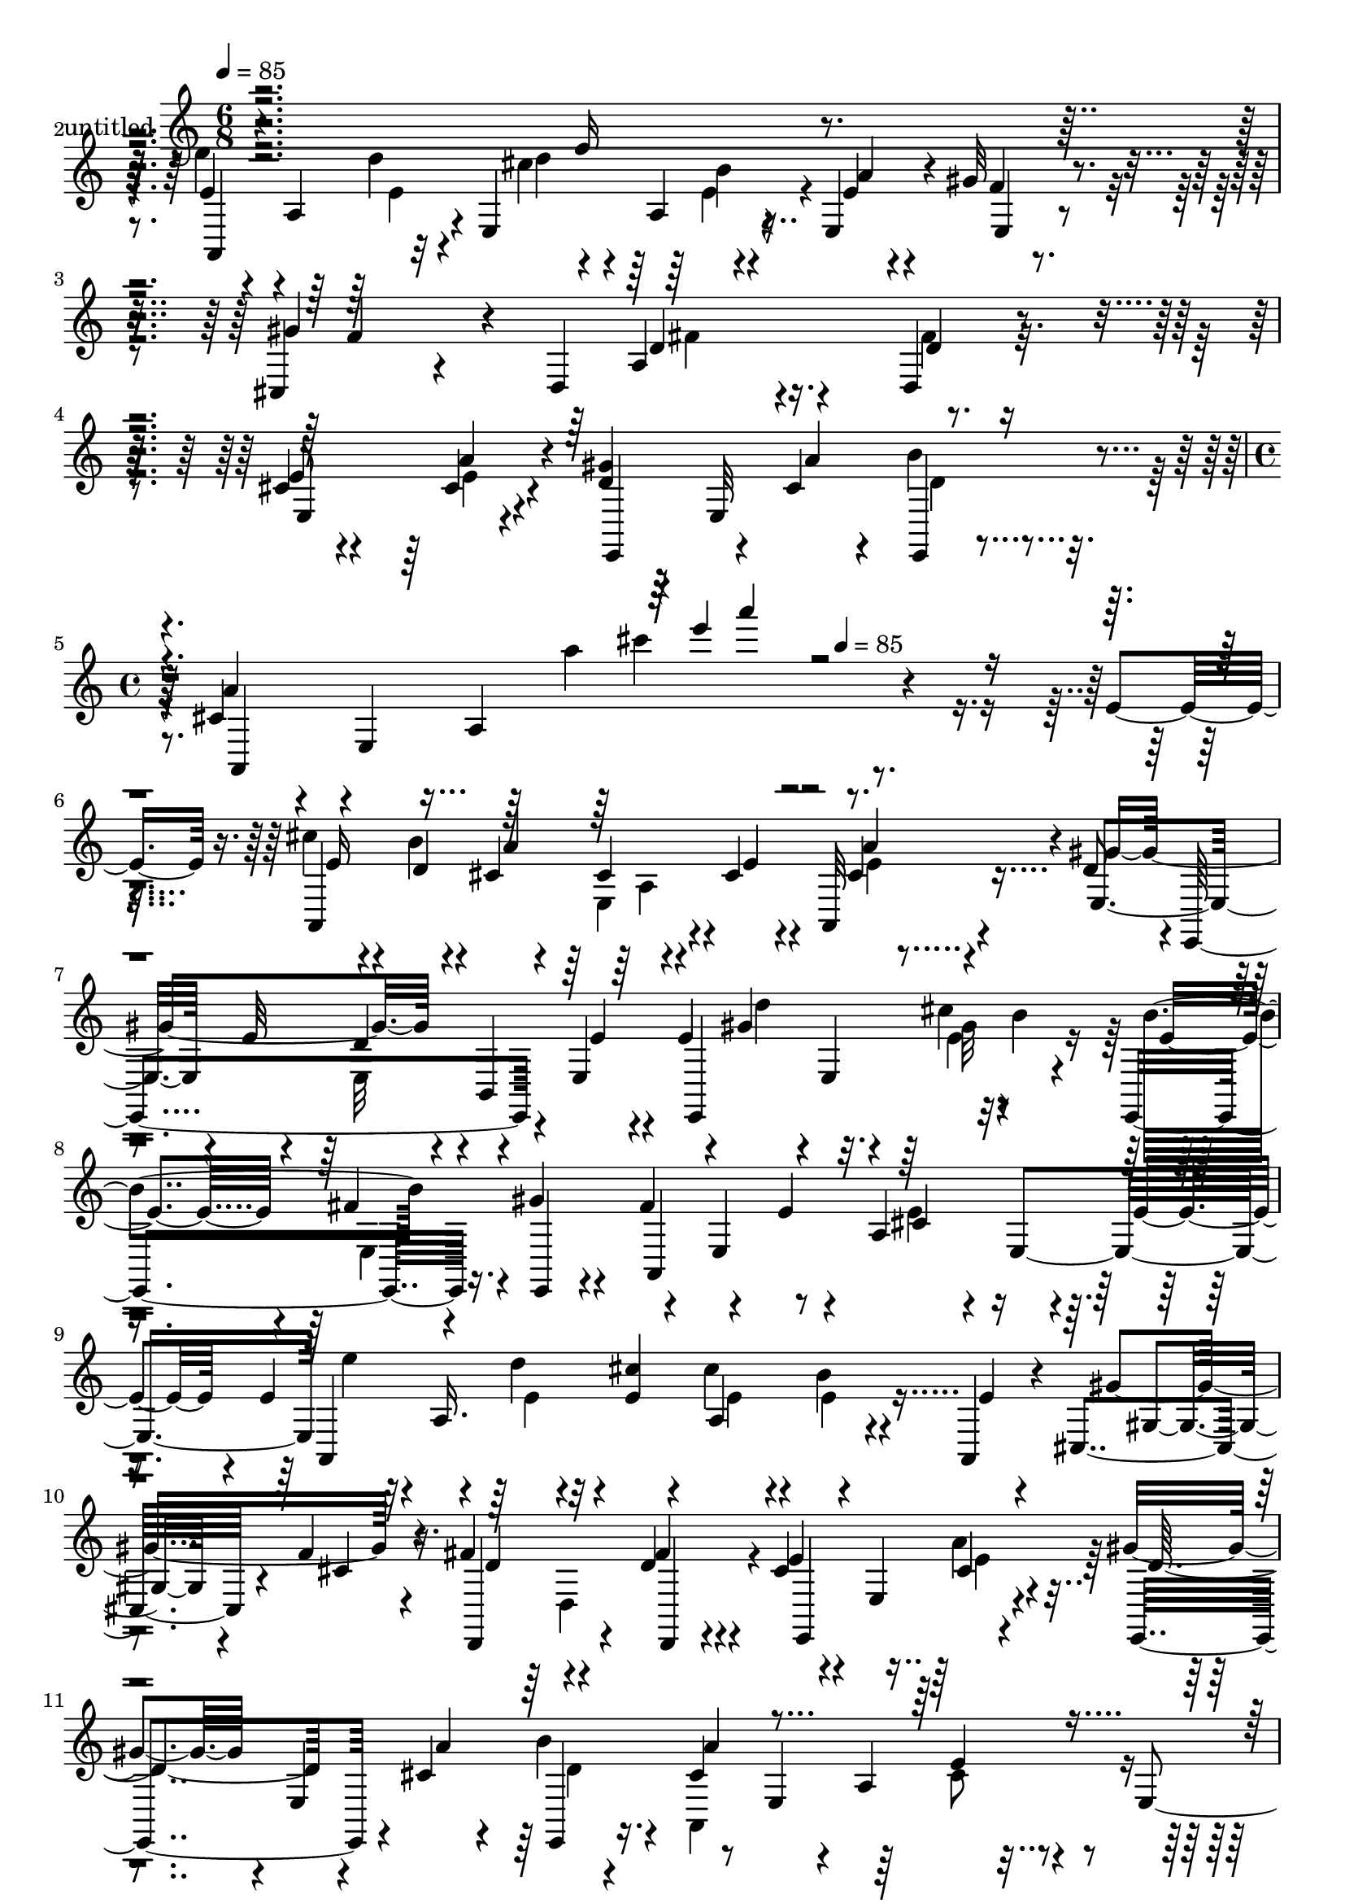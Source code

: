 % Lily was here -- automatically converted by c:/Program Files (x86)/LilyPond/usr/bin/midi2ly.py from mid/328.mid
\version "2.14.0"

\layout {
  \context {
    \Voice
    \remove "Note_heads_engraver"
    \consists "Completion_heads_engraver"
    \remove "Rest_engraver"
    \consists "Completion_rest_engraver"
  }
}

trackAchannelA = {


  \key c \major
    
  \set Staff.instrumentName = "untitled"
  
  \time 6/8 
  

  \key c \major
  
  \tempo 4 = 85 
  \skip 1*3 
  \time 4/4 
  \skip 2 
  \tempo 4 = 85 
  
}

trackA = <<
  \context Voice = voiceA \trackAchannelA
>>


trackBchannelA = {
  
}

trackBchannelB = \relative c {
  r4*299/120 e'16 r4*36/120 e'4*42/120 r4*27/120 a,,4*51/120 r4*2/120 e4*79/120 
  r4*39/120 e4*49/120 r4*13/120 gis'32 r4*49/120 cis,,4*52/120 
  r4*104/120 d4*94/120 r4*46/120 d4*21/120 r4*43/120 cis'4*53/120 
  r4*59/120 cis4*14/120 r4*49/120 <gis' d >4*46/120 r4*19/120 e,32*5 
  r4*36/120 cis'4*41/120 r4*21/120 e,4*303/120 r4*101/120 e'4*21/120 
  r16. cis'4*29/120 r4*54/120 b4*12/120 r4*18/120 cis,4*22/120 
  r4*43/120 cis4*37/120 r4*24/120 cis4*25/120 r4*32/120 a,32 r4*47/120 d'8 
  r4*2/120 e,,4*200/120 r4*31/120 e'4*33/120 r4*16/120 e'4*83/120 
  r4*1/120 e,4*51/120 b''4*24/120 r4*36/120 e,,,4*79/120 r16. gis''4*21/120 
  r4*37/120 fis4*61/120 r4*55/120 e4*12/120 r4*51/120 a,4*102/120 
  r4*21/120 e'4*20/120 r4*25/120 e4*79/120 r4*16/120 d' r4*11/120 <cis e, >4*44/120 
  r4*20/120 cis4*39/120 r4*23/120 b4*25/120 r4*32/120 a,,4*24/120 
  r4*39/120 cis4*83/120 r4*38/120 f'4*20/120 r16. fis4*64/120 r4*55/120 d4*21/120 
  r4*42/120 cis4*38/120 r4*24/120 e,4*74/120 r4*42/120 gis'4*53/120 
  r4*11/120 e,4*117/120 r8 e4*186/120 r4*49/120 e4*24/120 r4*39/120 cis'4*100/120 
  r4*19/120 a4*111/120 r4*62/120 a,4*16/120 r4*44/120 fis''4*52/120 
  r4*14/120 a,4*32/120 r4*9/120 fis'4*64/120 r4*16/120 a,,4*113/120 
  e''4*22/120 r4*41/120 b,4*247/120 r4*53/120 b4*11/120 r4*53/120 e'4*69/120 
  r4*56/120 b4*13/120 r4*47/120 d4*70/120 r4*48/120 d4*19/120 r16. a'4*57/120 
  r4*10/120 a,4*48/120 e4*66/120 r4*59/120 gis'4*18/120 r4*39/120 a,,4*14/120 
  r4*43/120 d,4*57/120 r4*4/120 d'4*16/120 r16. fis4*186/120 r4*55/120 cis'4*65/120 
  r4*50/120 cis4*20/120 r4*41/120 e,,4*85/120 r4*7/120 cis''4*13/120 
  r4*12/120 e4*23/120 r4*40/120 a,,4*289/120 r4*7/120 e''4*20/120 
  r4*42/120 cis'4*44/120 r4*18/120 e,,4*113/120 r4*3/120 cis'4*42/120 
  r4*19/120 e,4*110/120 r4*8/120 e,4*56/120 r4*8/120 e'4*16/120 
  r16. gis4*71/120 r4*50/120 gis4*47/120 r4*8/120 e4*10/120 r4*44/120 e''4*83/120 
  r4*20/120 cis'4*17/120 r4*10/120 b4*22/120 r4*37/120 e,,,,4*74/120 
  r4*50/120 e4*21/120 r4*38/120 fis'''4*55/120 r4*4/120 e,,4*58/120 
  r4*1/120 a'4*18/120 r4*44/120 cis,4*70/120 r4*50/120 e'4*10/120 
  r4*46/120 e32*5 r4*19/120 d'4*17/120 r4*9/120 <cis e, >4*39/120 
  r4*22/120 b4*36/120 r4*24/120 a32 r4*43/120 a,,,4*11/120 r4*51/120 cis4*110/120 
  r4*6/120 cis''4*13/120 r4*50/120 fis4*71/120 r4*51/120 d,,4*11/120 
  r4*51/120 e,4*124/120 r4*61/120 e4*79/120 r4*10/120 cis'''4*14/120 
  r4*16/120 b' r4*42/120 a,,,4*106/120 r4*10/120 a'4*49/120 r4*14/120 cis'4*13/120 
  r4*97/120 e,,4*73/120 r4*48/120 a4*149/120 r4*33/120 e4*70/120 
  r4*54/120 d''4*77/120 r4*44/120 fis,4*32/120 r4*28/120 a,,4*69/120 
  r4*54/120 a32 r4*34/120 dis'4*67/120 r4*5/120 b,4*16/120 r4*9/120 dis'4*14/120 
  r4*11/120 fis16 r4*31/120 b4*53/120 r4*7/120 a4*58/120 r4*1/120 b,,4*11/120 
  r4*51/120 e'4*63/120 r4*56/120 e,4*32/120 r4*36/120 e4*42/120 
  r4*10/120 e4*123/120 r4*1/120 a,4*113/120 e''4*23/120 r4*43/120 a,,4*70/120 
  r4*52/120 <cis'' g >4*16/120 r4*44/120 d,,,4*51/120 r4*6/120 d'32 
  r4*47/120 fis4*176/120 r4*4/120 d4*12/120 r4*51/120 cis' r32 e,4*39/120 
  r4*7/120 cis'4*19/120 r4*43/120 e,,4*74/120 r4*44/120 e32 r4*48/120 a4*74/120 
  r4*17/120 a''4*20/120 r4*21/120 cis,4*27/120 r4*10/120 a'4 r4*11/120 e4*21/120 
  r16. cis'4*29/120 r4*54/120 b4*12/120 r4*18/120 cis,4*22/120 
  r4*43/120 cis4*37/120 r4*24/120 cis4*25/120 r4*32/120 a,32 r4*47/120 d'8 
  r4*2/120 e,,4*200/120 r4*31/120 e'4*33/120 r4*16/120 e'4*83/120 
  r4*1/120 e,4*51/120 b''4*24/120 r4*36/120 e,,,4*79/120 r16. gis''4*21/120 
  r4*37/120 fis4*61/120 r4*55/120 e4*12/120 r4*51/120 a,4*102/120 
  r4*21/120 e'4*20/120 r4*25/120 e4*79/120 r4*16/120 d' r4*11/120 <cis e, >4*44/120 
  r4*20/120 cis4*39/120 r4*23/120 b4*25/120 r4*32/120 a,,4*24/120 
  r4*39/120 cis4*83/120 r4*38/120 f'4*20/120 r16. fis4*64/120 r4*55/120 d4*21/120 
  r4*42/120 cis4*38/120 r4*24/120 e,4*74/120 r4*42/120 gis'4*53/120 
  r4*11/120 e,4*117/120 r8 e4*186/120 r4*49/120 e4*24/120 r4*39/120 cis'4*100/120 
  r4*19/120 a4*111/120 r4*62/120 a,4*16/120 r4*44/120 fis''4*52/120 
  r4*14/120 a,4*32/120 r4*9/120 fis'4*64/120 r4*16/120 a,,4*113/120 
  e''4*22/120 r4*41/120 b,4*247/120 r4*53/120 b4*11/120 r4*53/120 e'4*69/120 
  r4*56/120 b4*13/120 r4*47/120 d4*70/120 r4*48/120 d4*19/120 r16. a'4*57/120 
  r4*10/120 a,4*48/120 e4*66/120 r4*59/120 gis'4*18/120 r4*39/120 a,,4*14/120 
  r4*43/120 d,4*57/120 r4*4/120 d'4*16/120 r16. fis4*186/120 r4*55/120 cis'4*65/120 
  r4*50/120 cis4*20/120 r4*41/120 e,,4*85/120 r4*7/120 cis''4*13/120 
  r4*12/120 e4*23/120 r4*40/120 a,,4*289/120 r4*7/120 e''4*20/120 
  r4*42/120 cis'4*44/120 r4*18/120 e,,4*113/120 r4*3/120 cis'4*42/120 
  r4*19/120 e,4*110/120 r4*8/120 e,4*56/120 r4*8/120 e'4*16/120 
  r16. gis4*71/120 r4*50/120 gis4*47/120 r4*8/120 e4*10/120 r4*44/120 e''4*83/120 
  r4*20/120 cis'4*17/120 r4*10/120 b4*22/120 r4*37/120 e,,,,4*74/120 
  r4*50/120 e4*21/120 r4*38/120 fis'''4*55/120 r4*4/120 e,,4*58/120 
  r4*1/120 a'4*18/120 r4*44/120 cis,4*70/120 r4*50/120 e'4*10/120 
  r4*46/120 e32*5 r4*19/120 d'4*17/120 r4*9/120 <cis e, >4*39/120 
  r4*22/120 b4*36/120 r4*24/120 a32 r4*43/120 a,,,4*11/120 r4*51/120 cis4*110/120 
  r4*6/120 cis''4*13/120 r4*50/120 fis4*71/120 r4*51/120 d,,4*11/120 
  r4*51/120 e,4*124/120 r4*61/120 e4*79/120 r4*10/120 cis'''4*14/120 
  r4*16/120 b' r4*42/120 a,,,4*106/120 r4*10/120 a'4*49/120 r4*14/120 cis'4*13/120 
  r4*97/120 e,,4*73/120 r4*48/120 a4*149/120 r4*33/120 e4*70/120 
  r4*54/120 d''4*77/120 r4*44/120 fis,4*32/120 r4*28/120 a,,4*69/120 
  r4*54/120 a32 r4*34/120 dis'4*67/120 r4*5/120 b,4*16/120 r4*9/120 dis'4*14/120 
  r4*11/120 fis16 r4*31/120 b4*53/120 r4*7/120 a4*58/120 r4*1/120 b,,4*11/120 
  r4*51/120 e'4*63/120 r4*56/120 e,4*32/120 r4*36/120 e4*42/120 
  r4*10/120 e4*123/120 r4*1/120 a,4*113/120 e''4*23/120 r4*43/120 a,,4*70/120 
  r4*52/120 <cis'' g >4*16/120 r4*44/120 d,,,4*51/120 r4*6/120 d'32 
  r4*47/120 fis4*176/120 r4*4/120 d4*12/120 r4*51/120 cis' r32 e,4*39/120 
  r4*7/120 cis'4*19/120 r4*43/120 e,,4*74/120 r4*44/120 e32 r4*48/120 a4*74/120 
  r4*17/120 a''4*20/120 r4*21/120 cis,4*27/120 r4*10/120 a'4 
}

trackBchannelBvoiceB = \relative c {
  r4*365/120 e'4*61/120 r4*33/120 d'4*25/120 r4*4/120 cis4*72/120 
  r4*47/120 e,4*22/120 r4*39/120 f4*16/120 r4*47/120 gis4*103/120 
  r4*74/120 a,4*126/120 r4*57/120 e'8 r4*52/120 a4*21/120 r4*42/120 e,,4*69/120 
  r4*16/120 cis''4*13/120 r4*17/120 e,,4*11/120 r4*50/120 a''4*56/120 
  r4*63/120 a,4*144/120 r4*269/120 a,4*223/120 r4*17/120 e''4*32/120 
  r4*25/120 cis4*11/120 r4*50/120 e,4*84/120 r4*34/120 e'32 r4*51/120 d4*46/120 
  r4*10/120 b,4*117/120 r4*1/120 gis''4*67/120 r4*28/120 cis4*16/120 
  r4*72/120 b4*74/120 r4*48/120 e,,,4*18/120 r4*38/120 a4*298/120 
  r8 a4*258/120 r4*41/120 e''4*9/120 r4*50/120 gis4*139/120 r4*46/120 d,,4*94/120 
  r4*25/120 fis''4*26/120 r4*37/120 e4*42/120 r4*77/120 cis4*19/120 
  r4*40/120 e,,4*72/120 r4*14/120 cis'' r4*16/120 b' r4*48/120 cis,4*101/120 
  r4*20/120 a4*129/120 r4*109/120 cis'4*161/120 r32 cis,4*51/120 
  r4*125/120 d'4*57/120 r4*50/120 d4*107/120 r4*33/120 a,4*24/120 
  r4*93/120 dis4*65/120 r4*1/120 fis,4*226/120 r4*9/120 dis'4*14/120 
  r4*48/120 gis32*17 r4*49/120 e4*20/120 r4*43/120 cis4*58/120 
  r4*27/120 a'4*16/120 r4*9/120 cis,4*11/120 r4*54/120 a,4*88/120 
  r4*34/120 g''4*20/120 r4*37/120 fis4 r4*63/120 fis4*59/120 r4*57/120 d,32 
  r4*49/120 e'4*67/120 r4*49/120 e4*21/120 r4*41/120 e4*62/120 
  r4*2/120 e,4*116/120 cis'4*47/120 r4*16/120 e,4*234/120 r4*59/120 a,4*106/120 
  r4*7/120 cis'4*32/120 r4*27/120 a,4*84/120 r4*43/120 cis'4*11/120 
  r4*48/120 gis'4*192/120 r4*113/120 fis'32 r4*42/120 fis32*5 r4*21/120 fis4*14/120 
  r4*14/120 e4*27/120 r4*31/120 b'16. r4*20/120 fis4*29/120 r4*29/120 gis4*23/120 
  r4*37/120 a,,,4*101/120 r4*16/120 a'4*46/120 r4*17/120 a'4*26/120 
  r4*36/120 a4*13/120 r4*101/120 a,,4*121/120 r4*12/120 e'4*50/120 
  r4*57/120 e''4*18/120 r4*43/120 gis4*17/120 r4*43/120 f4*117/120 
  r4*61/120 d4*73/120 r4*50/120 fis4*27/120 r4*35/120 cis4*69/120 
  r4*50/120 a'4*17/120 r4*49/120 e4*50/120 r4*17/120 e,,4*50/120 
  r4*1/120 b''4*21/120 r4*39/120 a'4*187/120 r4*160/120 cis,4*93/120 
  r4*25/120 cis,4*26/120 r4*41/120 cis4*19/120 r4*101/120 a,4*29/120 
  r4*33/120 fis''4*78/120 r4*43/120 d'4*34/120 r4*28/120 cis4*66/120 
  r4*114/120 b,,,4*61/120 r4*26/120 b'''32 r4*10/120 <b dis, >4*35/120 
  r4*27/120 dis,4*36/120 r4*24/120 dis4*21/120 r4*37/120 dis4*19/120 
  r4*43/120 gis4*230/120 r4*68/120 d32 
  | % 26
  r4*51/120 a'4*38/120 r4*22/120 a,4*35/120 r4*18/120 cis4*23/120 
  r4*44/120 a'4*49/120 r4*11/120 gis4*16/120 r16. a,,4*13/120 r4*46/120 fis''4*53/120 
  r4*94/120 d,4*115/120 r4*37/120 fis'4*22/120 r4*41/120 e4*55/120 
  r4*32/120 cis4*14/120 r4*12/120 e4*26/120 r4*36/120 e4*43/120 
  r4*18/120 cis4*39/120 r4*21/120 d4*27/120 r4*35/120 cis4*31/120 
  r4*29/120 e,4*24/120 r4*8/120 a4*22/120 r4*39/120 e'4*11/120 
  r4*12/120 cis'4*108/120 r4*79/120 a,,4*223/120 r4*17/120 e''4*32/120 
  r4*25/120 cis4*11/120 r4*50/120 e,4*84/120 r4*34/120 e'32 r4*51/120 d4*46/120 
  r4*10/120 b,4*117/120 r4*1/120 gis''4*67/120 r4*28/120 cis4*16/120 
  r4*72/120 b4*74/120 r4*48/120 e,,,4*18/120 r4*38/120 a4*298/120 
  r8 a4*258/120 r4*41/120 e''4*9/120 r4*50/120 gis4*139/120 r4*46/120 d,,4*94/120 
  r4*25/120 fis''4*26/120 r4*37/120 e4*42/120 r4*77/120 cis4*19/120 
  r4*40/120 e,,4*72/120 r4*14/120 cis'' r4*16/120 b' r4*48/120 cis,4*101/120 
  r4*20/120 a4*129/120 r4*109/120 cis'4*161/120 r32 cis,4*51/120 
  r4*125/120 d'4*57/120 r4*50/120 d4*107/120 r4*33/120 a,4*24/120 
  r4*93/120 dis4*65/120 r4*1/120 fis,4*226/120 r4*9/120 dis'4*14/120 
  r4*48/120 gis32*17 r4*49/120 e4*20/120 r4*43/120 cis4*58/120 
  r4*27/120 a'4*16/120 r4*9/120 cis,4*11/120 r4*54/120 a,4*88/120 
  r4*34/120 g''4*20/120 r4*37/120 fis4 r4*63/120 fis4*59/120 r4*57/120 d,32 
  r4*49/120 e'4*67/120 r4*49/120 e4*21/120 r4*41/120 e4*62/120 
  r4*2/120 e,4*116/120 cis'4*47/120 r4*16/120 e,4*234/120 r4*59/120 a,4*106/120 
  r4*7/120 cis'4*32/120 r4*27/120 a,4*84/120 r4*43/120 cis'4*11/120 
  r4*48/120 gis'4*192/120 r4*113/120 fis'32 r4*42/120 fis32*5 r4*21/120 fis4*14/120 
  r4*14/120 e4*27/120 r4*31/120 b'16. r4*20/120 fis4*29/120 r4*29/120 gis4*23/120 
  r4*37/120 a,,,4*101/120 r4*16/120 a'4*46/120 r4*17/120 a'4*26/120 
  r4*36/120 a4*13/120 r4*101/120 a,,4*121/120 r4*12/120 e'4*50/120 
  r4*57/120 e''4*18/120 r4*43/120 gis4*17/120 r4*43/120 f4*117/120 
  r4*61/120 d4*73/120 r4*50/120 fis4*27/120 r4*35/120 cis4*69/120 
  r4*50/120 a'4*17/120 r4*49/120 e4*50/120 r4*17/120 e,,4*50/120 
  r4*1/120 b''4*21/120 r4*39/120 a'4*187/120 r4*160/120 cis,4*93/120 
  r4*25/120 cis,4*26/120 r4*41/120 cis4*19/120 r4*101/120 a,4*29/120 
  r4*33/120 fis''4*78/120 r4*43/120 d'4*34/120 r4*28/120 cis4*66/120 
  r4*114/120 b,,,4*61/120 r4*26/120 b'''32 r4*10/120 <b dis, >4*35/120 
  r4*27/120 dis,4*36/120 r4*24/120 dis4*21/120 r4*37/120 dis4*19/120 
  r4*43/120 gis4*230/120 r4*68/120 d32 
  | % 50
  r4*51/120 a'4*38/120 r4*22/120 a,4*35/120 r4*18/120 cis4*23/120 
  r4*44/120 a'4*49/120 r4*11/120 gis4*16/120 r16. a,,4*13/120 r4*46/120 fis''4*53/120 
  r4*94/120 d,4*115/120 r4*37/120 fis'4*22/120 r4*41/120 e4*55/120 
  r4*32/120 cis4*14/120 r4*12/120 e4*26/120 r4*36/120 e4*43/120 
  r4*18/120 cis4*39/120 r4*21/120 d4*27/120 r4*35/120 cis4*31/120 
  r4*29/120 e,4*24/120 r4*8/120 a4*22/120 r4*39/120 e'4*11/120 
  r4*12/120 cis'4*108/120 
}

trackBchannelBvoiceC = \relative c {
  r4*365/120 a4*110/120 r32 d''4*17/120 r4*37/120 a,4*20/120 r4*43/120 a'4*34/120 
  r4*28/120 e,4*14/120 r4*50/120 f'4*101/120 r4*77/120 d r4*40/120 d4*18/120 
  r16. e,4*123/120 r4*138/120 a'4*12/120 r4*17/120 b4*13/120 r4*49/120 a,,4*295/120 
  r4*237/120 e''16 r4*53/120 d4*17/120 r4*13/120 a'4*89/120 r4*94/120 a4*22/120 
  r4*39/120 gis4*234/120 r4*66/120 e4*17/120 r4*33/120 e,,4*117/120 
  r32*5 e''4*47/120 r4*12/120 fis4*33/120 r4*144/120 e,4*61/120 
  r8 cis'4*49/120 r4*10/120 e,4*124/120 e''4*51/120 r4*8/120 a,,16. 
  r4*66/120 a r4*176/120 gis4*20/120 r4*42/120 cis4*19/120 r4*46/120 d4*67/120 
  r4*53/120 d,,4*14/120 r4*47/120 e4*131/120 r4*49/120 d''4*64/120 
  r4*22/120 a'4*12/120 r4*17/120 e,,4*18/120 r16. a''4*246/120 
  r4*114/120 e4*103/120 r4*72/120 e4*61/120 r4*115/120 a,,4*125/120 
  r4*64/120 e''4*82/120 r4*93/120 b'4*66/120 r4*24/120 fis4*16/120 
  r4*12/120 dis4*29/120 r4*34/120 fis4*35/120 r4*22/120 a4*29/120 
  r4*34/120 fis4*36/120 r4*27/120 b,4*54/120 r4*6/120 e,4*20/120 
  r4*104/120 e'4*73/120 r4*47/120 e,4*12/120 r4*50/120 e'4*64/120 
  r4*22/120 e4*14/120 r4*11/120 e4*13/120 r4*54/120 a4*69/120 r4*51/120 cis4*16/120 
  r4*44/120 d32*7 r32*5 a,4*122/120 r4*59/120 e,4*116/120 b'4*59/120 
  r4*2/120 b'4*57/120 r4*32/120 e4*14/120 r4*13/120 d4*21/120 r4*42/120 e4*56/120 
  r4*63/120 a,4*124/120 r4*114/120 e'4*52/120 r4*33/120 b'4*12/120 
  r4*16/120 a32*7 r4*21/120 cis,4*25/120 r4*34/120 a,4*17/120 r4*43/120 d'4*47/120 
  r4*133/120 d4*9/120 r4*117/120 d'4*9/120 r4*48/120 e,,,32*9 r4*46/120 e'''4*39/120 
  r4*25/120 e,,4*115/120 r4*185/120 cis''4*33/120 r16*5 e'4*57/120 
  r4*3/120 a,,,4*54/120 r4*57/120 a,4*72/120 r4*109/120 gis'''4*121/120 
  r4*58/120 a,4*71/120 r4*52/120 d4*14/120 r4*48/120 a4*63/120 
  r4*55/120 b,,4*70/120 r4*85/120 a''4*14/120 r4*18/120 e,,4*16/120 
  r4*42/120 a''4*76/120 r4*43/120 a4*16/120 r4*41/120 a4*17/120 
  r4*153/120 a,,4*252/120 r4*116/120 d'4*78/120 r4*42/120 e,4*69/120 
  r4*54/120 a4*38/120 r4*81/120 fis'4*64/120 r4*24/120 fis4*13/120 
  r4*73/120 fis4*43/120 r4*17/120 fis,4*59/120 fis'4*14/120 r4*48/120 e,,4*199/120 
  r4*98/120 e''4*16/120 r4*51/120 cis4*41/120 r16. e4*16/120 r4*10/120 a4*27/120 
  r4*101/120 b4*19/120 r4*100/120 d4*65/120 r8. a,4*141/120 r4*4/120 d4*12/120 
  r4*51/120 e,,4*109/120 r4*5/120 b'4*63/120 r4*58/120 e'16. r32 e4*42/120 
  r4*20/120 e4*41/120 r4*145/120 e'4*101/120 r4*77/120 e,16 r4*53/120 d4*17/120 
  r4*13/120 a'4*89/120 r4*94/120 a4*22/120 r4*39/120 gis4*234/120 
  r4*66/120 e4*17/120 r4*33/120 e,,4*117/120 r32*5 e''4*47/120 
  r4*12/120 fis4*33/120 r4*144/120 e,4*61/120 r8 cis'4*49/120 r4*10/120 e,4*124/120 
  e''4*51/120 r4*8/120 a,,16. r4*66/120 a r4*176/120 gis4*20/120 
  r4*42/120 cis4*19/120 r4*46/120 d4*67/120 r4*53/120 d,,4*14/120 
  r4*47/120 e4*131/120 r4*49/120 d''4*64/120 r4*22/120 a'4*12/120 
  r4*17/120 e,,4*18/120 r16. a''4*246/120 r4*114/120 e4*103/120 
  r4*72/120 e4*61/120 r4*115/120 a,,4*125/120 r4*64/120 e''4*82/120 
  r4*93/120 b'4*66/120 r4*24/120 fis4*16/120 r4*12/120 dis4*29/120 
  r4*34/120 fis4*35/120 r4*22/120 a4*29/120 r4*34/120 fis4*36/120 
  r4*27/120 b,4*54/120 r4*6/120 e,4*20/120 r4*104/120 e'4*73/120 
  r4*47/120 e,4*12/120 r4*50/120 e'4*64/120 r4*22/120 e4*14/120 
  r4*11/120 e4*13/120 r4*54/120 a4*69/120 r4*51/120 cis4*16/120 
  r4*44/120 d32*7 r32*5 a,4*122/120 r4*59/120 e,4*116/120 b'4*59/120 
  r4*2/120 b'4*57/120 r4*32/120 e4*14/120 r4*13/120 d4*21/120 r4*42/120 e4*56/120 
  r4*63/120 a,4*124/120 r4*114/120 e'4*52/120 r4*33/120 b'4*12/120 
  r4*16/120 a32*7 r4*21/120 cis,4*25/120 r4*34/120 a,4*17/120 r4*43/120 d'4*47/120 
  r4*133/120 d4*9/120 r4*117/120 d'4*9/120 r4*48/120 e,,,32*9 r4*46/120 e'''4*39/120 
  r4*25/120 e,,4*115/120 r4*185/120 cis''4*33/120 r16*5 e'4*57/120 
  r4*3/120 a,,,4*54/120 r4*57/120 a,4*72/120 r4*109/120 gis'''4*121/120 
  r4*58/120 a,4*71/120 r4*52/120 d4*14/120 r4*48/120 a4*63/120 
  r4*55/120 b,,4*70/120 r4*85/120 a''4*14/120 r4*18/120 e,,4*16/120 
  r4*42/120 a''4*76/120 r4*43/120 a4*16/120 r4*41/120 a4*17/120 
  r4*153/120 a,,4*252/120 r4*116/120 d'4*78/120 r4*42/120 e,4*69/120 
  r4*54/120 a4*38/120 r4*81/120 fis'4*64/120 r4*24/120 fis4*13/120 
  r4*73/120 fis4*43/120 r4*17/120 fis,4*59/120 fis'4*14/120 r4*48/120 e,,4*199/120 
  r4*98/120 e''4*16/120 r4*51/120 cis4*41/120 r16. e4*16/120 r4*10/120 a4*27/120 
  r4*101/120 b4*19/120 r4*100/120 d4*65/120 r8. a,4*141/120 r4*4/120 d4*12/120 
  r4*51/120 e,,4*109/120 r4*5/120 b'4*63/120 r4*58/120 e'16. r32 e4*42/120 
  r4*20/120 e4*41/120 r4*145/120 e'4*101/120 
}

trackBchannelBvoiceD = \relative c {
  \voiceTwo
  r4*461/120 e'4*66/120 r4*22/120 b'4*17/120 r4*346/120 fis4*71/120 
  r16. fis4*20/120 r4*156/120 e4*16/120 r4*162/120 d4*17/120 r4*202/120 a''4*34/120 
  r4*517/120 e,,4*137/120 r4*227/120 e32*5 r4*100/120 d''4*73/120 
  r4*22/120 gis,32 r4*134/120 e,4*119/120 r4*177/120 e'4*56/120 
  r4*208/120 e4*16/120 r32*5 e4*42/120 r4*19/120 e4*29/120 r4*333/120 d,4*104/120 
  r4*140/120 a''4*34/120 r4*143/120 d,4*22/120 r4*40/120 a,4*289/120 
  r4*72/120 a4*244/120 r4*108/120 d'4*47/120 r4*141/120 cis'4*110/120 
  r4*155/120 b4*17/120 r4*10/120 fis4*32/120 r4*31/120 b4*46/120 
  r4*14/120 dis,4*16/120 r4*108/120 e,,4*62/120 r4*123/120 b''4*121/120 
  r4*62/120 a,4*115/120 r4*122/120 b''4*22/120 r4*278/120 d,4*55/120 
  r8 fis4*22/120 r4*99/120 e,4*53/120 r4*186/120 e,4*13/120 r4*226/120 e'''4*19/120 
  r4*244/120 d,4*17/120 r4*76/120 a4*51/120 r4*10/120 e'4*48/120 
  r4*11/120 a4*26/120 r4*214/120 e4*10/120 r4*116/120 e'4*10/120 
  r4*54/120 d'4*70/120 r4*18/120 e, r4*191/120 e4*22/120 r4*219/120 e4*39/120 
  r4*230/120 e32 r4*71/120 e4*33/120 r4*26/120 a,,4*44/120 r4*131/120 gis4*66/120 
  r4*59/120 d4*83/120 r4*40/120 a''4*27/120 r4*35/120 e'4*72/120 
  r4*47/120 a,4*18/120 r4*48/120 <gis' cis, >4*44/120 r4*44/120 a4*16/120 
  r4*130/120 e,,4*55/120 r4*69/120 d'4*8/120 r4*160/120 cis4*50/120 
  r4*134/120 e4*21/120 r4*163/120 a,,4 r8 a''4*73/120 r4*112/120 b4*55/120 
  r4*114/120 a,4*83/120 r4*159/120 b,4*254/120 r4*49/120 e'4*50/120 
  r4*37/120 cis4*11/120 r4*16/120 e,4*69/120 r4*336/120 d''16 r4*260/120 e,4*14/120 
  r4*74/120 b4*38/120 r4*342/120 a''4*88/120 r32*17 e,,4*137/120 
  r4*227/120 e32*5 r4*100/120 d''4*73/120 r4*22/120 gis,32 r4*134/120 e,4*119/120 
  r4*177/120 e'4*56/120 r4*208/120 e4*16/120 r32*5 e4*42/120 r4*19/120 e4*29/120 
  r4*333/120 d,4*104/120 r4*140/120 a''4*34/120 r4*143/120 d,4*22/120 
  r4*40/120 a,4*289/120 r4*72/120 a4*244/120 r4*108/120 d'4*47/120 
  r4*141/120 cis'4*110/120 r4*155/120 b4*17/120 r4*10/120 fis4*32/120 
  r4*31/120 b4*46/120 r4*14/120 dis,4*16/120 r4*108/120 e,,4*62/120 
  r4*123/120 b''4*121/120 r4*62/120 a,4*115/120 r4*122/120 b''4*22/120 
  r4*278/120 d,4*55/120 r8 fis4*22/120 r4*99/120 e,4*53/120 r4*186/120 e,4*13/120 
  r4*226/120 e'''4*19/120 r4*244/120 d,4*17/120 r4*76/120 a4*51/120 
  r4*10/120 e'4*48/120 r4*11/120 a4*26/120 r4*214/120 e4*10/120 
  r4*116/120 e'4*10/120 r4*54/120 d'4*70/120 r4*18/120 e, r4*191/120 e4*22/120 
  r4*219/120 e4*39/120 r4*230/120 e32 r4*71/120 e4*33/120 r4*26/120 a,,4*44/120 
  r4*131/120 gis4*66/120 r4*59/120 d4*83/120 r4*40/120 a''4*27/120 
  r4*35/120 e'4*72/120 r4*47/120 a,4*18/120 r4*48/120 <gis' cis, >4*44/120 
  r4*44/120 a4*16/120 r4*130/120 e,,4*55/120 r4*69/120 d'4*8/120 
  r4*160/120 cis4*50/120 r4*134/120 e4*21/120 r4*163/120 a,,4 r8 a''4*73/120 
  r4*112/120 b4*55/120 r4*114/120 a,4*83/120 r4*159/120 b,4*254/120 
  r4*49/120 e'4*50/120 r4*37/120 cis4*11/120 r4*16/120 e,4*69/120 
  r4*336/120 d''16 r4*260/120 e,4*14/120 r4*74/120 b4*38/120 r4*342/120 a''4*88/120 
}

trackBchannelBvoiceE = \relative c {
  \voiceFour
  r4*549/120 e'4*35/120 r4*1033/120 cis''4*19/120 r4*517/120 a,,4*49/120 
  r4*71/120 e'4*8/120 r4*505/120 e4*53/120 r4*1415/120 e4*37/120 
  r4*384/120 cis8 r4*293/120 a'8 r4*572/120 dis,4*12/120 r4*13/120 b'4*36/120 
  r4*28/120 dis,4*40/120 r4*385/120 gis,4*65/120 r4*145/120 cis4*13/120 
  r4*11/120 a'4*16/120 r4*529/120 d,4*19/120 r4*580/120 <cis' a' >4*17/120 
  r4*699/120 b,4*84/120 r4*164/120 e,4*58/120 r4*1197/120 a4*63/120 
  r4 e8 r4*66/120 
  | % 22
  gis'4*35/120 r4*53/120 e'4*14/120 r4*131/120 e4*74/120 r4*218/120 e,4*102/120 
  r4*82/120 a4*27/120 r4*223/120 a,4*23/120 r16 d4*13/120 r4*49/120 e4*72/120 
  r4*342/120 fis4*13/120 r4*231/120 e4*18/120 r16. e4*28/120 r4*83/120 e,,4*17/120 
  r4*137/120 a''4*13/120 r4*424/120 fis'4*26/120 r4*1070/120 a,,4*49/120 
  r4*71/120 e'4*8/120 r4*505/120 e4*53/120 r4*1415/120 e4*37/120 
  r4*384/120 cis8 r4*293/120 a'8 r4*572/120 dis,4*12/120 r4*13/120 b'4*36/120 
  r4*28/120 dis,4*40/120 r4*385/120 gis,4*65/120 r4*145/120 cis4*13/120 
  r4*11/120 a'4*16/120 r4*529/120 d,4*19/120 r4*580/120 <cis' a' >4*17/120 
  r4*699/120 b,4*84/120 r4*164/120 e,4*58/120 r4*1197/120 a4*63/120 
  r4 e8 r4*66/120 
  | % 46
  gis'4*35/120 r4*53/120 e'4*14/120 r4*131/120 e4*74/120 r4*218/120 e,4*102/120 
  r4*82/120 a4*27/120 r4*223/120 a,4*23/120 r16 d4*13/120 r4*49/120 e4*72/120 
  r4*342/120 fis4*13/120 r4*231/120 e4*18/120 r16. e4*28/120 r4*83/120 e,,4*17/120 
  r4*137/120 a''4*13/120 r4*424/120 fis'4*26/120 
}

trackBchannelBvoiceF = \relative c {
  \voiceThree
  r4*1621/120 e'''4*17/120 r4*3037/120 e,,4*66/120 r4*1008/120 a,4*85/120 
  r4*1719/120 a'4*22/120 r4*2438/120 cis4*39/120 r4*264/120 cis4*72/120 
  r4*2202/120 a'32 r4*3590/120 e,4*66/120 r4*1008/120 a,4*85/120 
  r4*1719/120 a'4*22/120 r4*2438/120 cis4*39/120 r4*264/120 cis4*72/120 
  r4*2202/120 a'32 
}

trackBchannelBvoiceG = \relative c {
  \voiceOne
  r4*1627/120 a''''4*11/120 r4*8375/120 e,4*55/120 r4*2526/120 d'4*13/120 
  r4*8926/120 e,4*55/120 r4*2526/120 d'4*13/120 
}

trackBchannelBvoiceH = \relative c {
  r4*12599/120 d'4*14/120 r4*11506/120 d4*14/120 
}

trackB = <<
  \context Voice = voiceA \trackBchannelA
  \context Voice = voiceB \trackBchannelB
  \context Voice = voiceC \trackBchannelBvoiceB
  \context Voice = voiceD \trackBchannelBvoiceC
  \context Voice = voiceE \trackBchannelBvoiceD
  \context Voice = voiceF \trackBchannelBvoiceE
  \context Voice = voiceG \trackBchannelBvoiceF
  \context Voice = voiceH \trackBchannelBvoiceG
  \context Voice = voiceI \trackBchannelBvoiceH
>>


\score {
  <<
    \context Staff=trackB \trackA
    \context Staff=trackB \trackB
  >>
  \layout {}
  \midi {}
}

